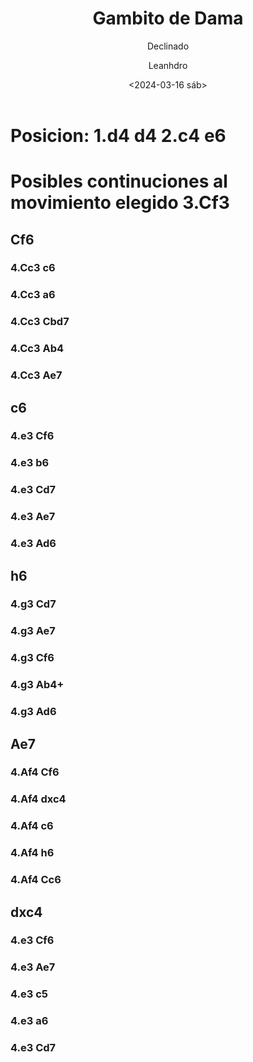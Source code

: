 #+TITLE: Gambito de Dama
#+SUBTITLE: Declinado
#+AUTHOR: Leanhdro
#+DATE: <2024-03-16 sáb>
* Posicion: 1.d4 d4 2.c4 e6
#+ATTR_HTML: :width 500px
[[./Posicion.png]]
* Posibles continuciones al movimiento elegido 3.Cf3
** Cf6
*** 4.Cc3 c6
*** 4.Cc3 a6
*** 4.Cc3 Cbd7
*** 4.Cc3 Ab4
*** 4.Cc3 Ae7
** c6
*** 4.e3 Cf6
*** 4.e3 b6
*** 4.e3 Cd7
*** 4.e3 Ae7
*** 4.e3 Ad6
** h6
*** 4.g3 Cd7
*** 4.g3 Ae7
*** 4.g3 Cf6
*** 4.g3 Ab4+
*** 4.g3 Ad6
** Ae7
*** 4.Af4 Cf6
*** 4.Af4 dxc4
*** 4.Af4 c6
*** 4.Af4 h6
*** 4.Af4 Cc6
** dxc4
*** 4.e3 Cf6
*** 4.e3 Ae7
*** 4.e3 c5
*** 4.e3 a6
*** 4.e3 Cd7
